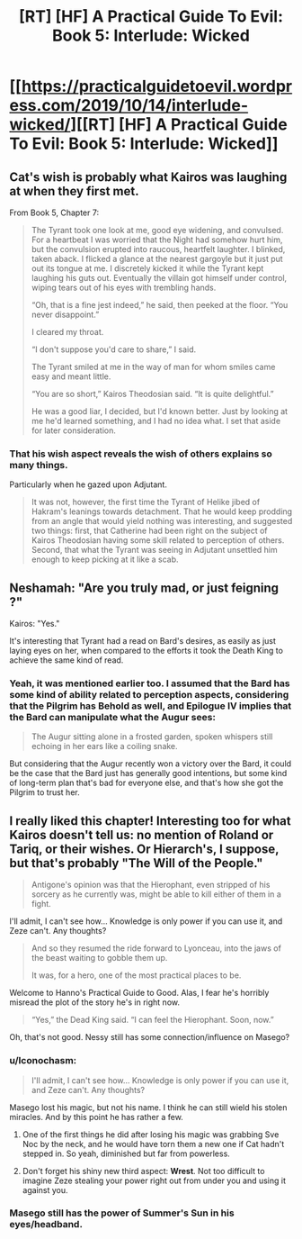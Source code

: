 #+TITLE: [RT] [HF] A Practical Guide To Evil: Book 5: Interlude: Wicked

* [[https://practicalguidetoevil.wordpress.com/2019/10/14/interlude-wicked/][[RT] [HF] A Practical Guide To Evil: Book 5: Interlude: Wicked]]
:PROPERTIES:
:Author: thebishop8
:Score: 71
:DateUnix: 1571026317.0
:DateShort: 2019-Oct-14
:END:

** Cat's wish is probably what Kairos was laughing at when they first met.

From Book 5, Chapter 7:

#+begin_quote
  The Tyrant took one look at me, good eye widening, and convulsed. For a heartbeat I was worried that the Night had somehow hurt him, but the convulsion erupted into raucous, heartfelt laughter. I blinked, taken aback. I flicked a glance at the nearest gargoyle but it just put out its tongue at me. I discretely kicked it while the Tyrant kept laughing his guts out. Eventually the villain got himself under control, wiping tears out of his eyes with trembling hands.

  “Oh, that is a fine jest indeed,” he said, then peeked at the floor. “You never disappoint.”

  I cleared my throat.

  “I don't suppose you'd care to share,” I said.

  The Tyrant smiled at me in the way of man for whom smiles came easy and meant little.

  “You are so short,” Kairos Theodosian said. “It is quite delightful.”

  He was a good liar, I decided, but I'd known better. Just by looking at me he'd learned something, and I had no idea what. I set that aside for later consideration.
#+end_quote
:PROPERTIES:
:Author: thebishop8
:Score: 39
:DateUnix: 1571028483.0
:DateShort: 2019-Oct-14
:END:

*** That his wish aspect reveals the wish of others explains so many things.

Particularly when he gazed upon Adjutant.

#+begin_quote
  It was not, however, the first time the Tyrant of Helike jibed of Hakram's leanings towards detachment. That he would keep prodding from an angle that would yield nothing was interesting, and suggested two things: first, that Catherine had been right on the subject of Kairos Theodosian having some skill related to perception of others. Second, that what the Tyrant was seeing in Adjutant unsettled him enough to keep picking at it like a scab.
#+end_quote
:PROPERTIES:
:Author: MadMax0526
:Score: 27
:DateUnix: 1571036729.0
:DateShort: 2019-Oct-14
:END:


** Neshamah: "Are you truly mad, or just feigning ?"

Kairos: "Yes."

It's interesting that Tyrant had a read on Bard's desires, as easily as just laying eyes on her, when compared to the efforts it took the Death King to achieve the same kind of read.
:PROPERTIES:
:Author: vimefer
:Score: 24
:DateUnix: 1571051505.0
:DateShort: 2019-Oct-14
:END:

*** Yeah, it was mentioned earlier too. I assumed that the Bard has some kind of ability related to perception aspects, considering that the Pilgrim has Behold as well, and Epilogue IV implies that the Bard can manipulate what the Augur sees:

#+begin_quote
  The Augur sitting alone in a frosted garden, spoken whispers still echoing in her ears like a coiling snake.
#+end_quote

But considering that the Augur recently won a victory over the Bard, it could be the case that the Bard just has generally good intentions, but some kind of long-term plan that's bad for everyone else, and that's how she got the Pilgrim to trust her.
:PROPERTIES:
:Author: Academic_Jellyfish
:Score: 12
:DateUnix: 1571067999.0
:DateShort: 2019-Oct-14
:END:


** I really liked this chapter! Interesting too for what Kairos doesn't tell us: no mention of Roland or Tariq, or their wishes. Or Hierarch's, I suppose, but that's probably "The Will of the People."

#+begin_quote
  Antigone's opinion was that the Hierophant, even stripped of his sorcery as he currently was, might be able to kill either of them in a fight.
#+end_quote

I'll admit, I can't see how... Knowledge is only power if you can use it, and Zeze can't. Any thoughts?

#+begin_quote
  And so they resumed the ride forward to Lyonceau, into the jaws of the beast waiting to gobble them up.

  It was, for a hero, one of the most practical places to be.
#+end_quote

Welcome to Hanno's Practical Guide to Good. Alas, I fear he's horribly misread the plot of the story he's in right now.

#+begin_quote
  “Yes,” the Dead King said. “I can feel the Hierophant. Soon, now.”
#+end_quote

Oh, that's not good. Nessy still has some connection/influence on Masego?
:PROPERTIES:
:Author: AurelianoTampa
:Score: 19
:DateUnix: 1571042374.0
:DateShort: 2019-Oct-14
:END:

*** u/Iconochasm:
#+begin_quote
  I'll admit, I can't see how... Knowledge is only power if you can use it, and Zeze can't. Any thoughts?
#+end_quote

Masego lost his magic, but not his name. I think he can still wield his stolen miracles. And by this point he has rather a few.
:PROPERTIES:
:Author: Iconochasm
:Score: 21
:DateUnix: 1571049552.0
:DateShort: 2019-Oct-14
:END:

**** One of the first things he did after losing his magic was grabbing Sve Noc by the neck, and he would have torn them a new one if Cat hadn't stepped in. So yeah, diminished but far from powerless.
:PROPERTIES:
:Author: TideofKhatanga
:Score: 22
:DateUnix: 1571064187.0
:DateShort: 2019-Oct-14
:END:


**** Don't forget his shiny new third aspect: *Wrest*. Not too difficult to imagine Zeze stealing your power right out from under you and using it against you.
:PROPERTIES:
:Author: Papa-Walrus
:Score: 18
:DateUnix: 1571061265.0
:DateShort: 2019-Oct-14
:END:


*** Masego still has the power of Summer's Sun in his eyes/headband.
:PROPERTIES:
:Author: PastafarianGames
:Score: 4
:DateUnix: 1571065421.0
:DateShort: 2019-Oct-14
:END:

